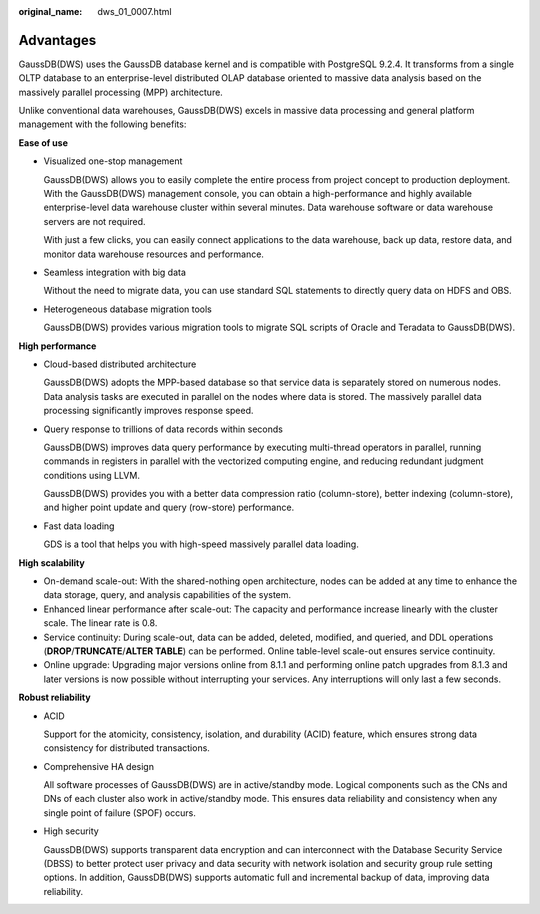 :original_name: dws_01_0007.html

.. _dws_01_0007:

Advantages
==========

GaussDB(DWS) uses the GaussDB database kernel and is compatible with PostgreSQL 9.2.4. It transforms from a single OLTP database to an enterprise-level distributed OLAP database oriented to massive data analysis based on the massively parallel processing (MPP) architecture.

Unlike conventional data warehouses, GaussDB(DWS) excels in massive data processing and general platform management with the following benefits:

**Ease of use**

-  Visualized one-stop management

   GaussDB(DWS) allows you to easily complete the entire process from project concept to production deployment. With the GaussDB(DWS) management console, you can obtain a high-performance and highly available enterprise-level data warehouse cluster within several minutes. Data warehouse software or data warehouse servers are not required.

   With just a few clicks, you can easily connect applications to the data warehouse, back up data, restore data, and monitor data warehouse resources and performance.

-  Seamless integration with big data

   Without the need to migrate data, you can use standard SQL statements to directly query data on HDFS and OBS.

-  Heterogeneous database migration tools

   GaussDB(DWS) provides various migration tools to migrate SQL scripts of Oracle and Teradata to GaussDB(DWS).

**High performance**

-  Cloud-based distributed architecture

   GaussDB(DWS) adopts the MPP-based database so that service data is separately stored on numerous nodes. Data analysis tasks are executed in parallel on the nodes where data is stored. The massively parallel data processing significantly improves response speed.

-  Query response to trillions of data records within seconds

   GaussDB(DWS) improves data query performance by executing multi-thread operators in parallel, running commands in registers in parallel with the vectorized computing engine, and reducing redundant judgment conditions using LLVM.

   GaussDB(DWS) provides you with a better data compression ratio (column-store), better indexing (column-store), and higher point update and query (row-store) performance.

-  Fast data loading

   GDS is a tool that helps you with high-speed massively parallel data loading.

**High scalability**

-  On-demand scale-out: With the shared-nothing open architecture, nodes can be added at any time to enhance the data storage, query, and analysis capabilities of the system.
-  Enhanced linear performance after scale-out: The capacity and performance increase linearly with the cluster scale. The linear rate is 0.8.
-  Service continuity: During scale-out, data can be added, deleted, modified, and queried, and DDL operations (**DROP**/**TRUNCATE**/**ALTER TABLE**) can be performed. Online table-level scale-out ensures service continuity.
-  Online upgrade: Upgrading major versions online from 8.1.1 and performing online patch upgrades from 8.1.3 and later versions is now possible without interrupting your services. Any interruptions will only last a few seconds.

**Robust reliability**

-  ACID

   Support for the atomicity, consistency, isolation, and durability (ACID) feature, which ensures strong data consistency for distributed transactions.

-  Comprehensive HA design

   All software processes of GaussDB(DWS) are in active/standby mode. Logical components such as the CNs and DNs of each cluster also work in active/standby mode. This ensures data reliability and consistency when any single point of failure (SPOF) occurs.

-  High security

   GaussDB(DWS) supports transparent data encryption and can interconnect with the Database Security Service (DBSS) to better protect user privacy and data security with network isolation and security group rule setting options. In addition, GaussDB(DWS) supports automatic full and incremental backup of data, improving data reliability.
